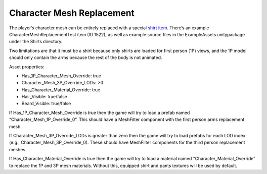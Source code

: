 Character Mesh Replacement
==========================

The player’s character mesh can be entirely replaced with a special
`shirt item </ItemAsset/ShirtAsset.md>`__. There’s an example
CharacterMeshReplacementTest item (ID 1522), as well as example source
files in the ExampleAssets.unitypackage under the Shirts directory.

Two limitations are that it must be a shirt because only shirts are
loaded for first person (1P) views, and the 1P model should only contain
the arms because the rest of the body is not animated.

Asset properties:

-  Has_1P_Character_Mesh_Override: true
-  Character_Mesh_3P_Override_LODs: >0
-  Has_Character_Material_Override: true
-  Hair_Visible: true/false
-  Beard_Visible: true/false

If Has_1P_Character_Mesh_Override is true then the game will try to load
a prefab named “Character_Mesh_1P_Override_0”. This should have a
MeshFilter component with the first person arms replacement mesh.

If Character_Mesh_3P_Override_LODs is greater than zero then the game
will try to load prefabs for each LOD index (e.g.,
Character_Mesh_3P_Override_0). These should have MeshFilter components
for the third person replacement meshes.

If Has_Character_Material_Override is true then the game will try to
load a material named “Character_Material_Override” to replace the 1P
and 3P mesh materials. Without this, equipped shirt and pants textures
will be used by default.
